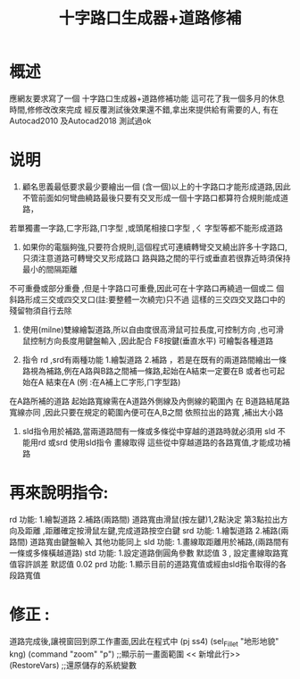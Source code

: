 #+TITLE: 十字路口生成器+道路修補
* 概述
  應網友要求寫了一個 十字路口生成器+道路修補功能
  這可花了我一個多月的休息時間,修修改改來完成
  經反覆測試後效果還不錯,拿出來提供給有需要的人,
  有在Autocad2010 及Autocad2018 測試過ok

* 说明
  1. 顧名思義最低要求最少要繪出一個 (含一個)以上的十字路口才能形成道路,因此不管前面如何彎曲繞路最後只要有交叉形成一個十字路口都算符合規則能成道路，
  若單獨畫一字路,ㄈ字形路,ㄇ字型 ,或頭尾相接口字型 ,ㄑ 字型等都不能形成道路

  2. 如果你的電腦夠強,只要符合規則,這個程式可連續轉彎交叉繞出許多十字路口,只須注意道路可轉彎交叉形成路口 路與路之間的平行或垂直若很靠近時須保持最小的間隔距離

  不可重疊或部分重疊 ,但是十字路口可重疊,因此可在十字路口再繞過一個或二 個斜路形成三交或四交叉口(註:要整體一次繞完)只不過 這樣的三交四交叉路口中的殘留物須自行去除

  3. 使用(milne)雙線繪製道路,所以自由度很高滑鼠可拉長度,可控制方向 ,也可滑鼠控制方向長度用鍵盤輸入 ,因此配合 F8按鍵(垂直水平) 可繪製各種道路

  4. 指令 rd ,srd有兩種功能 1.繪製道路 2.補路 ，若是在既有的兩道路間繪出一條路視為補路,例在A路與B路之間補一條路,起始在A結束一定要在B 或者也可起始在A 結束在A (例 :在A補上ㄈ字形,ㄇ字型路)
  在A路所補的道路 起始路寬線需在A道路外側線及內側線的範圍內  在 B道路結尾路寬線亦同 ,因此只要在規定的範圍內便可在A,B之間 依照拉出的路寬 ,補出大小路

  5. sld指令用於補路,當兩道路間有一條或多條從中穿越的道路時就必須用 sld 不能用rd 或srd
     使用sld指令 畫線取得 這些從中穿越道路的各路寬值,才能成功補路

* 再來說明指令:

  rd  功能: 1.繪製道路 2.補路(兩路間) 道路寬由滑鼠(按左鍵)1,2點決定 第3點拉出方向及距離 ,距離確定按滑鼠左鍵,完成道路按空白鍵
  srd  功能: 1.繪製道路 2.補路(兩路間) 道路寬由鍵盤輸入 其他功能同上
  sld  功能: 1.畫線取距離用於補路,(兩路間有一條或多條橫越道路)
  std  功能: 1.設定道路倒圓角參數 默認值 3  , 設定畫線取路寬值容許誤差 默認值 0.02
  prd  功能: 1.顯示目前的道路寬值或經由sld指令取得的各段路寬值
  
* 修正 :
  道路完成後,讓視窗回到原工作畫面,因此在程式中
  (pj ss4)      
  (sel_Fillet "地形地貌" kng)      
  (command "zoom" "p")                            ;;顯示前一畫面範圍    << 新增此行>>
  (RestoreVars)                                          ;;還原儲存的系統變數
  
  
